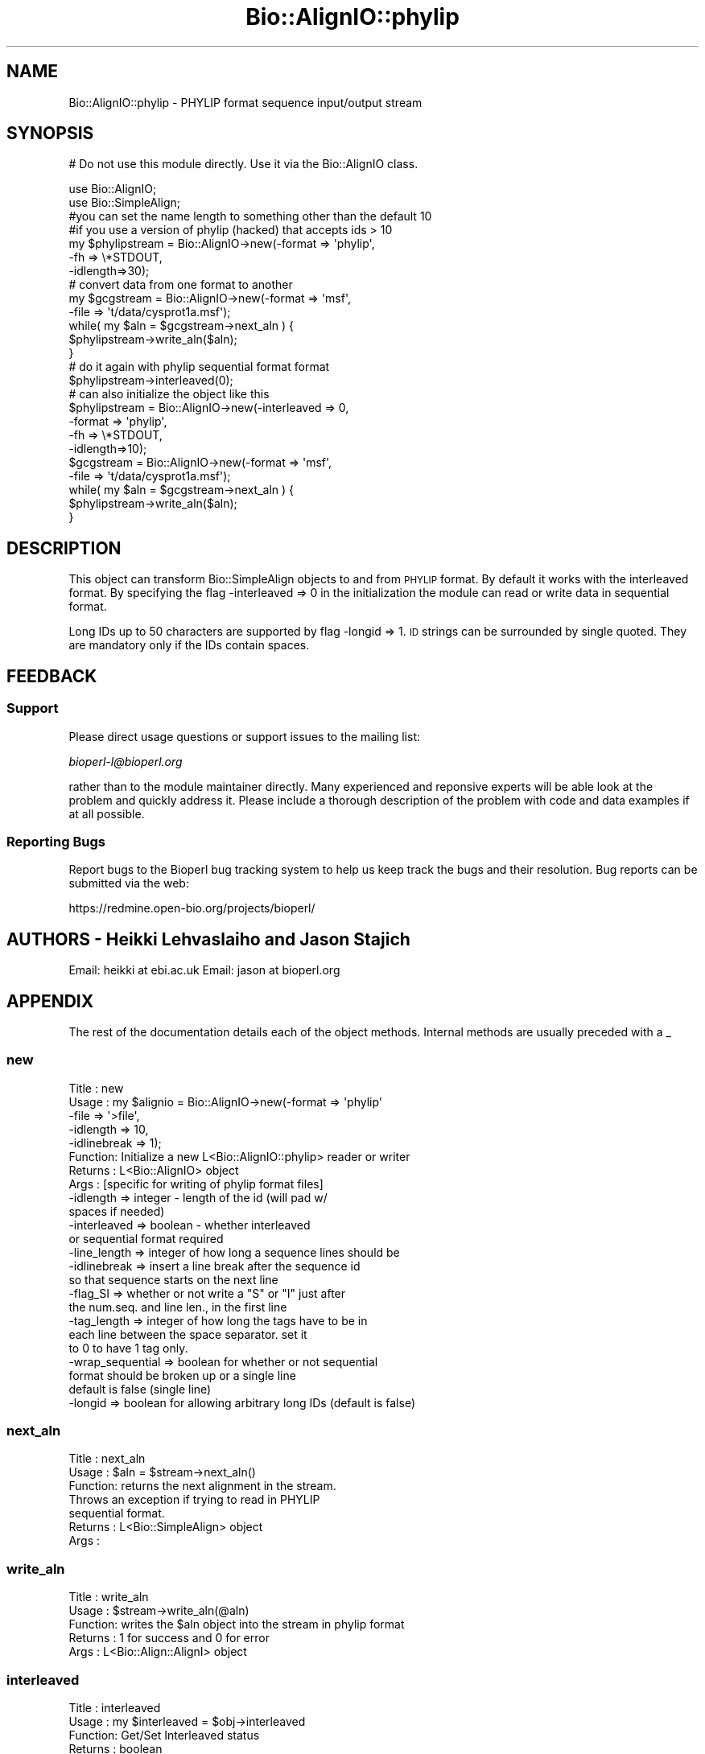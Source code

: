 .\" Automatically generated by Pod::Man 2.25 (Pod::Simple 3.16)
.\"
.\" Standard preamble:
.\" ========================================================================
.de Sp \" Vertical space (when we can't use .PP)
.if t .sp .5v
.if n .sp
..
.de Vb \" Begin verbatim text
.ft CW
.nf
.ne \\$1
..
.de Ve \" End verbatim text
.ft R
.fi
..
.\" Set up some character translations and predefined strings.  \*(-- will
.\" give an unbreakable dash, \*(PI will give pi, \*(L" will give a left
.\" double quote, and \*(R" will give a right double quote.  \*(C+ will
.\" give a nicer C++.  Capital omega is used to do unbreakable dashes and
.\" therefore won't be available.  \*(C` and \*(C' expand to `' in nroff,
.\" nothing in troff, for use with C<>.
.tr \(*W-
.ds C+ C\v'-.1v'\h'-1p'\s-2+\h'-1p'+\s0\v'.1v'\h'-1p'
.ie n \{\
.    ds -- \(*W-
.    ds PI pi
.    if (\n(.H=4u)&(1m=24u) .ds -- \(*W\h'-12u'\(*W\h'-12u'-\" diablo 10 pitch
.    if (\n(.H=4u)&(1m=20u) .ds -- \(*W\h'-12u'\(*W\h'-8u'-\"  diablo 12 pitch
.    ds L" ""
.    ds R" ""
.    ds C` ""
.    ds C' ""
'br\}
.el\{\
.    ds -- \|\(em\|
.    ds PI \(*p
.    ds L" ``
.    ds R" ''
'br\}
.\"
.\" Escape single quotes in literal strings from groff's Unicode transform.
.ie \n(.g .ds Aq \(aq
.el       .ds Aq '
.\"
.\" If the F register is turned on, we'll generate index entries on stderr for
.\" titles (.TH), headers (.SH), subsections (.SS), items (.Ip), and index
.\" entries marked with X<> in POD.  Of course, you'll have to process the
.\" output yourself in some meaningful fashion.
.ie \nF \{\
.    de IX
.    tm Index:\\$1\t\\n%\t"\\$2"
..
.    nr % 0
.    rr F
.\}
.el \{\
.    de IX
..
.\}
.\"
.\" Accent mark definitions (@(#)ms.acc 1.5 88/02/08 SMI; from UCB 4.2).
.\" Fear.  Run.  Save yourself.  No user-serviceable parts.
.    \" fudge factors for nroff and troff
.if n \{\
.    ds #H 0
.    ds #V .8m
.    ds #F .3m
.    ds #[ \f1
.    ds #] \fP
.\}
.if t \{\
.    ds #H ((1u-(\\\\n(.fu%2u))*.13m)
.    ds #V .6m
.    ds #F 0
.    ds #[ \&
.    ds #] \&
.\}
.    \" simple accents for nroff and troff
.if n \{\
.    ds ' \&
.    ds ` \&
.    ds ^ \&
.    ds , \&
.    ds ~ ~
.    ds /
.\}
.if t \{\
.    ds ' \\k:\h'-(\\n(.wu*8/10-\*(#H)'\'\h"|\\n:u"
.    ds ` \\k:\h'-(\\n(.wu*8/10-\*(#H)'\`\h'|\\n:u'
.    ds ^ \\k:\h'-(\\n(.wu*10/11-\*(#H)'^\h'|\\n:u'
.    ds , \\k:\h'-(\\n(.wu*8/10)',\h'|\\n:u'
.    ds ~ \\k:\h'-(\\n(.wu-\*(#H-.1m)'~\h'|\\n:u'
.    ds / \\k:\h'-(\\n(.wu*8/10-\*(#H)'\z\(sl\h'|\\n:u'
.\}
.    \" troff and (daisy-wheel) nroff accents
.ds : \\k:\h'-(\\n(.wu*8/10-\*(#H+.1m+\*(#F)'\v'-\*(#V'\z.\h'.2m+\*(#F'.\h'|\\n:u'\v'\*(#V'
.ds 8 \h'\*(#H'\(*b\h'-\*(#H'
.ds o \\k:\h'-(\\n(.wu+\w'\(de'u-\*(#H)/2u'\v'-.3n'\*(#[\z\(de\v'.3n'\h'|\\n:u'\*(#]
.ds d- \h'\*(#H'\(pd\h'-\w'~'u'\v'-.25m'\f2\(hy\fP\v'.25m'\h'-\*(#H'
.ds D- D\\k:\h'-\w'D'u'\v'-.11m'\z\(hy\v'.11m'\h'|\\n:u'
.ds th \*(#[\v'.3m'\s+1I\s-1\v'-.3m'\h'-(\w'I'u*2/3)'\s-1o\s+1\*(#]
.ds Th \*(#[\s+2I\s-2\h'-\w'I'u*3/5'\v'-.3m'o\v'.3m'\*(#]
.ds ae a\h'-(\w'a'u*4/10)'e
.ds Ae A\h'-(\w'A'u*4/10)'E
.    \" corrections for vroff
.if v .ds ~ \\k:\h'-(\\n(.wu*9/10-\*(#H)'\s-2\u~\d\s+2\h'|\\n:u'
.if v .ds ^ \\k:\h'-(\\n(.wu*10/11-\*(#H)'\v'-.4m'^\v'.4m'\h'|\\n:u'
.    \" for low resolution devices (crt and lpr)
.if \n(.H>23 .if \n(.V>19 \
\{\
.    ds : e
.    ds 8 ss
.    ds o a
.    ds d- d\h'-1'\(ga
.    ds D- D\h'-1'\(hy
.    ds th \o'bp'
.    ds Th \o'LP'
.    ds ae ae
.    ds Ae AE
.\}
.rm #[ #] #H #V #F C
.\" ========================================================================
.\"
.IX Title "Bio::AlignIO::phylip 3"
.TH Bio::AlignIO::phylip 3 "2014-04-14" "perl v5.14.2" "User Contributed Perl Documentation"
.\" For nroff, turn off justification.  Always turn off hyphenation; it makes
.\" way too many mistakes in technical documents.
.if n .ad l
.nh
.SH "NAME"
Bio::AlignIO::phylip \- PHYLIP format sequence input/output stream
.SH "SYNOPSIS"
.IX Header "SYNOPSIS"
# Do not use this module directly.  Use it via the Bio::AlignIO class.
.PP
.Vb 10
\&    use Bio::AlignIO;
\&    use Bio::SimpleAlign;
\&    #you can set the name length to something other than the default 10
\&    #if you use a version of phylip (hacked) that accepts ids > 10
\&    my $phylipstream = Bio::AlignIO\->new(\-format  => \*(Aqphylip\*(Aq,
\&                                        \-fh      => \e*STDOUT,
\&                                        \-idlength=>30);
\&    # convert data from one format to another
\&    my $gcgstream     =  Bio::AlignIO\->new(\-format => \*(Aqmsf\*(Aq,
\&                                          \-file   => \*(Aqt/data/cysprot1a.msf\*(Aq);
\&
\&    while( my $aln = $gcgstream\->next_aln ) {
\&        $phylipstream\->write_aln($aln);
\&    }
\&
\&    # do it again with phylip sequential format format
\&    $phylipstream\->interleaved(0);
\&    # can also initialize the object like this
\&    $phylipstream = Bio::AlignIO\->new(\-interleaved => 0,
\&                                     \-format => \*(Aqphylip\*(Aq,
\&                                     \-fh   => \e*STDOUT,
\&                                     \-idlength=>10);
\&    $gcgstream     =  Bio::AlignIO\->new(\-format => \*(Aqmsf\*(Aq,
\&                                       \-file   => \*(Aqt/data/cysprot1a.msf\*(Aq);
\&
\&    while( my $aln = $gcgstream\->next_aln ) {
\&        $phylipstream\->write_aln($aln);
\&    }
.Ve
.SH "DESCRIPTION"
.IX Header "DESCRIPTION"
This object can transform Bio::SimpleAlign objects to and from \s-1PHYLIP\s0
format. By default it works with the interleaved format. By specifying
the flag \-interleaved => 0 in the initialization the module can
read or write data in sequential format.
.PP
Long IDs up to 50 characters are supported by flag \-longid =>
1. \s-1ID\s0 strings can be surrounded by single quoted. They are mandatory
only if the IDs contain spaces.
.SH "FEEDBACK"
.IX Header "FEEDBACK"
.SS "Support"
.IX Subsection "Support"
Please direct usage questions or support issues to the mailing list:
.PP
\&\fIbioperl\-l@bioperl.org\fR
.PP
rather than to the module maintainer directly. Many experienced and
reponsive experts will be able look at the problem and quickly
address it. Please include a thorough description of the problem
with code and data examples if at all possible.
.SS "Reporting Bugs"
.IX Subsection "Reporting Bugs"
Report bugs to the Bioperl bug tracking system to help us keep track
the bugs and their resolution. Bug reports can be submitted via the
web:
.PP
.Vb 1
\&  https://redmine.open\-bio.org/projects/bioperl/
.Ve
.SH "AUTHORS \- Heikki Lehvaslaiho and Jason Stajich"
.IX Header "AUTHORS - Heikki Lehvaslaiho and Jason Stajich"
Email: heikki at ebi.ac.uk
Email: jason at bioperl.org
.SH "APPENDIX"
.IX Header "APPENDIX"
The rest of the documentation details each of the object
methods. Internal methods are usually preceded with a _
.SS "new"
.IX Subsection "new"
.Vb 10
\& Title   : new
\& Usage   : my $alignio = Bio::AlignIO\->new(\-format => \*(Aqphylip\*(Aq
\&                                          \-file   => \*(Aq>file\*(Aq,
\&                                          \-idlength => 10,
\&                                          \-idlinebreak => 1);
\& Function: Initialize a new L<Bio::AlignIO::phylip> reader or writer
\& Returns : L<Bio::AlignIO> object
\& Args    : [specific for writing of phylip format files]
\&           \-idlength => integer \- length of the id (will pad w/
\&                                                    spaces if needed)
\&           \-interleaved => boolean \- whether interleaved
\&                                     or sequential format required
\&           \-line_length  => integer of how long a sequence lines should be
\&           \-idlinebreak => insert a line break after the sequence id
\&                           so that sequence starts on the next line
\&           \-flag_SI => whether or not write a "S" or "I" just after
\&                       the num.seq. and line len., in the first line
\&           \-tag_length => integer of how long the tags have to be in
\&                         each line between the space separator. set it
\&                         to 0 to have 1 tag only.
\&           \-wrap_sequential => boolean for whether or not sequential
\&                                   format should be broken up or a single line
\&                                   default is false (single line)
\&           \-longid => boolean for allowing arbitrary long IDs (default is false)
.Ve
.SS "next_aln"
.IX Subsection "next_aln"
.Vb 7
\& Title   : next_aln
\& Usage   : $aln = $stream\->next_aln()
\& Function: returns the next alignment in the stream.
\&           Throws an exception if trying to read in PHYLIP
\&           sequential format.
\& Returns : L<Bio::SimpleAlign> object
\& Args    :
.Ve
.SS "write_aln"
.IX Subsection "write_aln"
.Vb 5
\& Title   : write_aln
\& Usage   : $stream\->write_aln(@aln)
\& Function: writes the $aln object into the stream in phylip format
\& Returns : 1 for success and 0 for error
\& Args    : L<Bio::Align::AlignI> object
.Ve
.SS "interleaved"
.IX Subsection "interleaved"
.Vb 5
\& Title   : interleaved
\& Usage   : my $interleaved = $obj\->interleaved
\& Function: Get/Set Interleaved status
\& Returns : boolean
\& Args    : boolean
.Ve
.SS "flag_SI"
.IX Subsection "flag_SI"
.Vb 7
\& Title   : flag_SI
\& Usage   : my $flag = $obj\->flag_SI
\& Function: Get/Set if the Sequential/Interleaved flag has to be shown
\&           after the number of sequences and sequence length
\& Example :
\& Returns : boolean
\& Args    : boolean
.Ve
.SS "idlength"
.IX Subsection "idlength"
.Vb 5
\& Title   : idlength
\& Usage   : my $idlength = $obj\->idlength
\& Function: Get/Set value of id length
\& Returns : string
\& Args    : string
.Ve
.SS "line_length"
.IX Subsection "line_length"
.Vb 5
\& Title   : line_length
\& Usage   : $obj\->line_length($newval)
\& Function:
\& Returns : value of line_length
\& Args    : newvalue (optional)
.Ve
.SS "tag_length"
.IX Subsection "tag_length"
.Vb 6
\& Title   : tag_length
\& Usage   : $obj\->tag_length($newval)
\& Function:
\& Example : my $tag_length = $obj\->tag_length
\& Returns : value of the length for each space\-separated tag in a line
\& Args    : newvalue (optional) \- set to zero to have one tag per line
.Ve
.SS "id_linebreak"
.IX Subsection "id_linebreak"
.Vb 5
\& Title   : id_linebreak
\& Usage   : $obj\->id_linebreak($newval)
\& Function:
\& Returns : value of id_linebreak
\& Args    : newvalue (optional)
.Ve
.SS "wrap_sequential"
.IX Subsection "wrap_sequential"
.Vb 5
\& Title   : wrap_sequential
\& Usage   : $obj\->wrap_sequential($newval)
\& Function:
\& Returns : value of wrap_sequential
\& Args    : newvalue (optional)
.Ve
.SS "longid"
.IX Subsection "longid"
.Vb 5
\& Title   : longid
\& Usage   : $obj\->longid($newval)
\& Function:
\& Returns : value of longid
\& Args    : newvalue (optional)
.Ve
